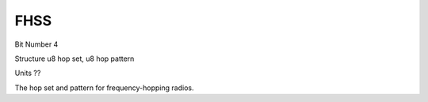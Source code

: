 FHSS
====

Bit Number  4

Structure  u8 hop set, u8 hop pattern

Units  ??

The hop set and pattern for frequency-hopping radios.

